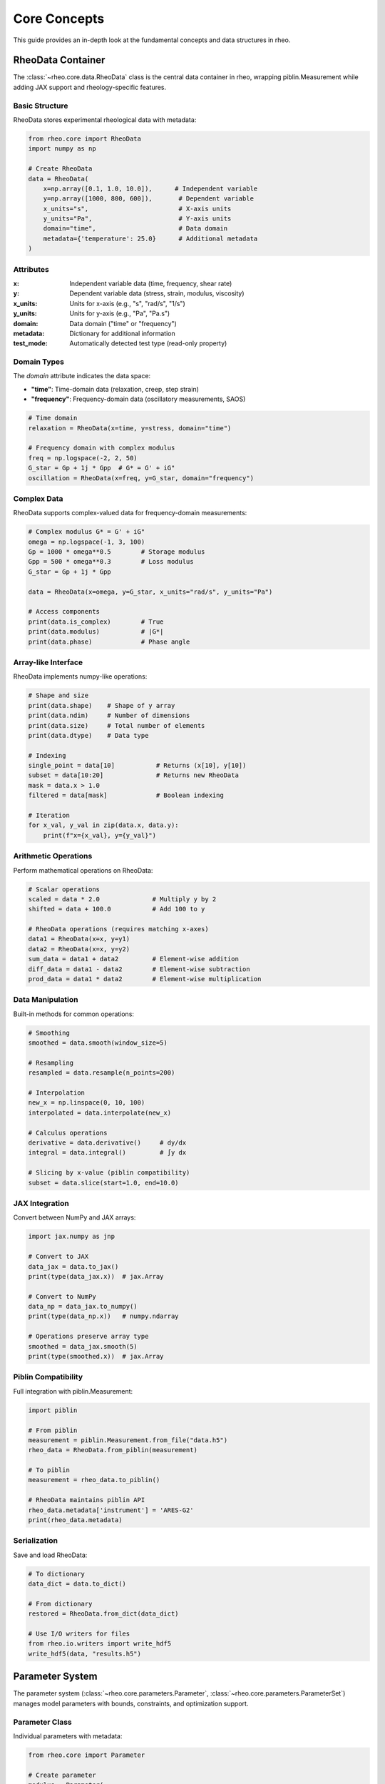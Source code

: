 Core Concepts
=============

This guide provides an in-depth look at the fundamental concepts and data structures in rheo.

RheoData Container
------------------

The :class:`~rheo.core.data.RheoData` class is the central data container in rheo, wrapping piblin.Measurement while adding JAX support and rheology-specific features.

Basic Structure
~~~~~~~~~~~~~~~

RheoData stores experimental rheological data with metadata:

.. code-block:: python

    from rheo.core import RheoData
    import numpy as np

    # Create RheoData
    data = RheoData(
        x=np.array([0.1, 1.0, 10.0]),      # Independent variable
        y=np.array([1000, 800, 600]),       # Dependent variable
        x_units="s",                        # X-axis units
        y_units="Pa",                       # Y-axis units
        domain="time",                      # Data domain
        metadata={'temperature': 25.0}      # Additional metadata
    )

Attributes
~~~~~~~~~~

:x: Independent variable data (time, frequency, shear rate)
:y: Dependent variable data (stress, strain, modulus, viscosity)
:x_units: Units for x-axis (e.g., "s", "rad/s", "1/s")
:y_units: Units for y-axis (e.g., "Pa", "Pa.s")
:domain: Data domain ("time" or "frequency")
:metadata: Dictionary for additional information
:test_mode: Automatically detected test type (read-only property)

Domain Types
~~~~~~~~~~~~

The `domain` attribute indicates the data space:

- **"time"**: Time-domain data (relaxation, creep, step strain)
- **"frequency"**: Frequency-domain data (oscillatory measurements, SAOS)

.. code-block:: python

    # Time domain
    relaxation = RheoData(x=time, y=stress, domain="time")

    # Frequency domain with complex modulus
    freq = np.logspace(-2, 2, 50)
    G_star = Gp + 1j * Gpp  # G* = G' + iG"
    oscillation = RheoData(x=freq, y=G_star, domain="frequency")

Complex Data
~~~~~~~~~~~~

RheoData supports complex-valued data for frequency-domain measurements:

.. code-block:: python

    # Complex modulus G* = G' + iG"
    omega = np.logspace(-1, 3, 100)
    Gp = 1000 * omega**0.5        # Storage modulus
    Gpp = 500 * omega**0.3        # Loss modulus
    G_star = Gp + 1j * Gpp

    data = RheoData(x=omega, y=G_star, x_units="rad/s", y_units="Pa")

    # Access components
    print(data.is_complex)        # True
    print(data.modulus)           # |G*|
    print(data.phase)             # Phase angle

Array-like Interface
~~~~~~~~~~~~~~~~~~~~

RheoData implements numpy-like operations:

.. code-block:: python

    # Shape and size
    print(data.shape)    # Shape of y array
    print(data.ndim)     # Number of dimensions
    print(data.size)     # Total number of elements
    print(data.dtype)    # Data type

    # Indexing
    single_point = data[10]           # Returns (x[10], y[10])
    subset = data[10:20]              # Returns new RheoData
    mask = data.x > 1.0
    filtered = data[mask]             # Boolean indexing

    # Iteration
    for x_val, y_val in zip(data.x, data.y):
        print(f"x={x_val}, y={y_val}")

Arithmetic Operations
~~~~~~~~~~~~~~~~~~~~~

Perform mathematical operations on RheoData:

.. code-block:: python

    # Scalar operations
    scaled = data * 2.0              # Multiply y by 2
    shifted = data + 100.0           # Add 100 to y

    # RheoData operations (requires matching x-axes)
    data1 = RheoData(x=x, y=y1)
    data2 = RheoData(x=x, y=y2)
    sum_data = data1 + data2         # Element-wise addition
    diff_data = data1 - data2        # Element-wise subtraction
    prod_data = data1 * data2        # Element-wise multiplication

Data Manipulation
~~~~~~~~~~~~~~~~~

Built-in methods for common operations:

.. code-block:: python

    # Smoothing
    smoothed = data.smooth(window_size=5)

    # Resampling
    resampled = data.resample(n_points=200)

    # Interpolation
    new_x = np.linspace(0, 10, 100)
    interpolated = data.interpolate(new_x)

    # Calculus operations
    derivative = data.derivative()     # dy/dx
    integral = data.integral()         # ∫y dx

    # Slicing by x-value (piblin compatibility)
    subset = data.slice(start=1.0, end=10.0)

JAX Integration
~~~~~~~~~~~~~~~

Convert between NumPy and JAX arrays:

.. code-block:: python

    import jax.numpy as jnp

    # Convert to JAX
    data_jax = data.to_jax()
    print(type(data_jax.x))  # jax.Array

    # Convert to NumPy
    data_np = data_jax.to_numpy()
    print(type(data_np.x))   # numpy.ndarray

    # Operations preserve array type
    smoothed = data_jax.smooth(5)
    print(type(smoothed.x))  # jax.Array

Piblin Compatibility
~~~~~~~~~~~~~~~~~~~~

Full integration with piblin.Measurement:

.. code-block:: python

    import piblin

    # From piblin
    measurement = piblin.Measurement.from_file("data.h5")
    rheo_data = RheoData.from_piblin(measurement)

    # To piblin
    measurement = rheo_data.to_piblin()

    # RheoData maintains piblin API
    rheo_data.metadata['instrument'] = 'ARES-G2'
    print(rheo_data.metadata)

Serialization
~~~~~~~~~~~~~

Save and load RheoData:

.. code-block:: python

    # To dictionary
    data_dict = data.to_dict()

    # From dictionary
    restored = RheoData.from_dict(data_dict)

    # Use I/O writers for files
    from rheo.io.writers import write_hdf5
    write_hdf5(data, "results.h5")

Parameter System
----------------

The parameter system (:class:`~rheo.core.parameters.Parameter`, :class:`~rheo.core.parameters.ParameterSet`) manages model parameters with bounds, constraints, and optimization support.

Parameter Class
~~~~~~~~~~~~~~~

Individual parameters with metadata:

.. code-block:: python

    from rheo.core import Parameter

    # Create parameter
    modulus = Parameter(
        name="E",
        value=1000.0,
        bounds=(100, 10000),
        units="Pa",
        description="Elastic modulus"
    )

    # Access properties
    print(modulus.value)       # 1000.0
    print(modulus.bounds)      # (100, 10000)
    print(modulus.units)       # "Pa"

    # Set value (with validation)
    modulus.value = 5000.0     # OK
    # modulus.value = 50.0     # Raises ValueError (out of bounds)

ParameterSet Class
~~~~~~~~~~~~~~~~~~

Collection of parameters for models:

.. code-block:: python

    from rheo.core import ParameterSet

    # Create parameter set
    params = ParameterSet()

    # Add parameters
    params.add(
        name="E",
        value=1000.0,
        bounds=(100, 10000),
        units="Pa",
        description="Elastic modulus"
    )
    params.add(
        name="tau",
        value=1.0,
        bounds=(0.01, 100),
        units="s",
        description="Relaxation time"
    )
    params.add(
        name="alpha",
        value=0.5,
        bounds=(0.1, 1.0),
        units=None,
        description="Fractional order"
    )

    # Access parameters
    print(len(params))                    # 3
    print("E" in params)                  # True
    E_param = params.get("E")             # Get Parameter object

    # Get/set values
    E_value = params.get_value("E")       # 1000.0
    params.set_value("tau", 2.5)          # Set new value

    # Array interface
    values = params.get_values()          # [1000.0, 2.5, 0.5]
    params.set_values([2000, 1.5, 0.7])   # Set all values

    # Get bounds
    bounds = params.get_bounds()          # [(100, 10000), (0.01, 100), (0.1, 1.0)]

Parameter Constraints
~~~~~~~~~~~~~~~~~~~~~

Advanced constraint system:

.. code-block:: python

    from rheo.core.parameters import ParameterConstraint

    # Bounds constraint (automatic from bounds parameter)
    constraint = ParameterConstraint(
        type="bounds",
        min_value=0,
        max_value=1000
    )

    # Positive constraint
    positive = ParameterConstraint(type="positive")

    # Relative constraint (parameter relationships)
    relative = ParameterConstraint(
        type="relative",
        relation="less_than",
        other_param="tau2"
    )

    # Custom constraint
    def must_be_even(value):
        return value % 2 == 0

    custom = ParameterConstraint(
        type="custom",
        validator=must_be_even
    )

    # Add constraints to parameter
    param = Parameter(
        name="n",
        value=4,
        constraints=[positive, custom]
    )

Shared Parameters
~~~~~~~~~~~~~~~~~

Share parameters across multiple models:

.. code-block:: python

    from rheo.core.parameters import SharedParameterSet

    # Create shared parameter set
    shared = SharedParameterSet()

    # Add shared parameter
    shared.add_shared(
        name="temperature",
        value=25.0,
        bounds=(0, 100),
        units="°C",
        group="experimental_conditions"
    )

    # Link to models (Phase 2 feature)
    # shared.link_model(model1, "temperature")
    # shared.link_model(model2, "temperature")

    # Update shared value (updates all linked models)
    # shared.set_value("temperature", 30.0)

Test Mode Detection
-------------------

Automatic detection of rheological test types from data characteristics.

TestMode Enum
~~~~~~~~~~~~~

.. code-block:: python

    from rheo.core.test_modes import TestMode

    # Available test modes
    TestMode.RELAXATION   # Stress relaxation
    TestMode.CREEP        # Creep compliance
    TestMode.OSCILLATION  # Oscillatory (SAOS/LAOS)
    TestMode.ROTATION     # Steady shear (flow curve)
    TestMode.UNKNOWN      # Cannot determine

Detection Algorithm
~~~~~~~~~~~~~~~~~~~

The detection follows this logic:

.. code-block:: python

    from rheo.core.test_modes import detect_test_mode

    # 1. Check explicit metadata
    data.metadata['test_mode'] = 'relaxation'
    mode = detect_test_mode(data)  # Returns TestMode.RELAXATION

    # 2. Check domain
    freq_data = RheoData(x=omega, y=G_star, domain="frequency")
    mode = detect_test_mode(freq_data)  # Returns TestMode.OSCILLATION

    # 3. Check x_units
    flow_data = RheoData(x=shear_rate, y=viscosity, x_units="1/s")
    mode = detect_test_mode(flow_data)  # Returns TestMode.ROTATION

    # 4. Check monotonicity for time-domain data
    decreasing_data = RheoData(x=t, y=stress_decreasing, domain="time")
    mode = detect_test_mode(decreasing_data)  # Returns TestMode.RELAXATION

    increasing_data = RheoData(x=t, y=strain_increasing, domain="time")
    mode = detect_test_mode(increasing_data)  # Returns TestMode.CREEP

Monotonicity Checks
~~~~~~~~~~~~~~~~~~~

Helper functions for data analysis:

.. code-block:: python

    from rheo.core.test_modes import is_monotonic_increasing, is_monotonic_decreasing
    import numpy as np

    data = np.array([1.0, 2.0, 3.0, 4.0, 5.0])
    print(is_monotonic_increasing(data))     # True
    print(is_monotonic_decreasing(data))     # False

    # With tolerance for numerical noise
    noisy_data = np.array([1.0, 2.0, 2.00001, 3.0])
    print(is_monotonic_increasing(noisy_data, tolerance=1e-4))  # True

    # Strict monotonicity (no equal consecutive values)
    plateau_data = np.array([1.0, 2.0, 2.0, 3.0])
    print(is_monotonic_increasing(plateau_data, strict=True))   # False

Using Test Mode
~~~~~~~~~~~~~~~

Access detected test mode:

.. code-block:: python

    # Automatic detection and caching
    data = RheoData(x=time, y=stress_relaxation, domain="time")
    mode = data.test_mode  # Detects and caches result
    print(mode)            # TestMode.RELAXATION

    # Second access uses cached value
    mode2 = data.test_mode  # No re-detection

    # Check test mode type
    if data.test_mode == TestMode.RELAXATION:
        print("This is a stress relaxation test")

    # Get string representation
    print(str(data.test_mode))  # "relaxation"

Model Registry
--------------

The registry system (implemented in Phase 2) will provide model and transform discovery:

.. code-block:: python

    # Phase 2 feature preview
    from rheo.core.registry import get_model, list_models

    # List available models
    # models = list_models()

    # Get model by name
    # maxwell = get_model("Maxwell")

    # Filter by test mode compatibility
    # relaxation_models = list_models(test_mode=TestMode.RELAXATION)

Data Validation
---------------

RheoData validates data on creation:

.. code-block:: python

    import numpy as np

    # Valid data
    data = RheoData(
        x=np.array([1, 2, 3]),
        y=np.array([10, 20, 30])
    )

    # Invalid: mismatched shapes
    try:
        bad = RheoData(
            x=np.array([1, 2, 3]),
            y=np.array([10, 20])  # Wrong length
        )
    except ValueError as e:
        print(e)  # "x and y must have the same shape"

    # Invalid: NaN values
    try:
        bad = RheoData(
            x=np.array([1, 2, np.nan]),
            y=np.array([10, 20, 30])
        )
    except ValueError as e:
        print(e)  # "x data contains NaN values"

    # Disable validation for performance
    data = RheoData(x=x, y=y, validate=False)

Best Practices
--------------

1. **Units Consistency**

   Always specify units for clarity:

   .. code-block:: python

       data = RheoData(x=time, y=stress, x_units="s", y_units="Pa")

2. **Metadata Documentation**

   Use metadata for experimental conditions:

   .. code-block:: python

       data.metadata.update({
           'temperature': 25.0,
           'temperature_units': '°C',
           'sample': 'PMMA',
           'instrument': 'ARES-G2',
           'date': '2024-10-24'
       })

3. **Test Mode Specification**

   For ambiguous cases, set test mode explicitly:

   .. code-block:: python

       data.metadata['test_mode'] = 'creep'

4. **Parameter Bounds**

   Always specify physical bounds:

   .. code-block:: python

       params.add("E", value=1000, bounds=(1, 1e6))  # Modulus must be positive

5. **JAX Usage**

   Use JAX for performance-critical code:

   .. code-block:: python

       # Convert once, use many times
       data_jax = data.to_jax()

       # JIT compile functions
       @jax.jit
       def compute(x):
           return jnp.sum(jnp.exp(-x))

Summary
-------

The core concepts in rheo are:

- **RheoData**: Central container for experimental data with metadata and JAX support
- **Parameters**: Type-safe parameter management with bounds and constraints
- **Test Mode Detection**: Automatic identification of experimental test types
- **JAX Integration**: Seamless CPU/GPU computation with automatic differentiation

These components provide a solid foundation for rheological analysis workflows, with extensibility for custom models and transforms in Phase 2.

For more details, see:

- :doc:`getting_started` - Quick start guide
- :doc:`io_guide` - Reading and writing data
- :doc:`visualization_guide` - Plotting data
- :doc:`../api/core` - Complete API reference

